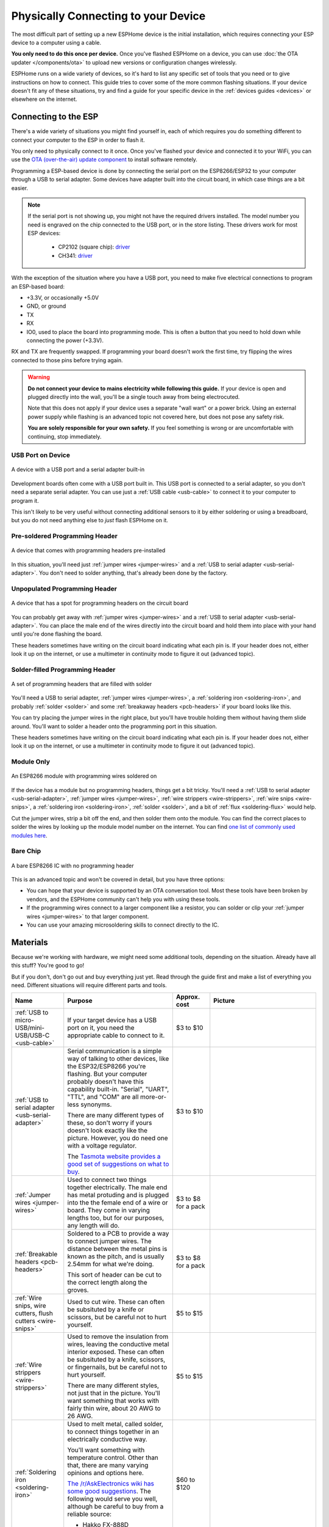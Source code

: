 Physically Connecting to your Device
====================================

The most difficult part of setting up a new ESPHome device is the initial
installation, which requires connecting your ESP device to a computer using a
cable.

**You only need to do this once per device.** Once you've flashed ESPHome on a
device, you can use :doc:`the OTA updater </components/ota>` to upload new
versions or configuration changes wirelessly.

ESPHome runs on a wide variety of devices, so it's hard to list any specific
set of tools that you need or to give instructions on how to connect. This
guide tries to cover some of the more common flashing situations. If your
device doesn't fit any of these situations, try and find a guide for your
specific device in the :ref:`devices guides <devices>` or elsewhere on the
internet.

Connecting to the ESP
---------------------

There's a wide variety of situations you might find yourself in, each of which
requires you do something different to connect your computer to the ESP in
order to flash it.

You only need to physically connect to it once. Once you've flashed your device
and connected it to your WiFi, you can use the `OTA (over-the-air) update
component </components/ota.html>`_ to install software remotely.

Programming a ESP-based device is done by connecting the serial port on the
ESP8266/ESP32 to your computer through a USB to serial adapter. Some devices
have adapter built into the circuit board, in which case things are a bit easier.

.. note::

    If the serial port is not showing up, you might not have the required
    drivers installed. The model number you need is engraved on the chip
    connected to the USB port, or in the store listing. These drivers work for
    most ESP devices:

      * CP2102 (square chip): `driver
        <https://www.silabs.com/products/development-tools/software/usb-to-uart-bridge-vcp-drivers>`__
      * CH341: `driver
        <https://github.com/nodemcu/nodemcu-devkit/tree/master/Drivers>`__

With the exception of the situation where you have a USB port, you need to make
five electrical connections to program an ESP-based board:

- +3.3V, or occasionally +5.0V
- GND, or ground
- TX
- RX
- IO0, used to place the board into programming mode. This is often a button
  that you need to hold down while connecting the power (+3.3V).

RX and TX are frequently swapped. If programming your board doesn't work the
first time, try flipping the wires connected to those pins before trying again.

.. warning::

    .. image:: /images/high-voltage-warning.svg
      :alt: High voltage warning symbol
      :height: 50

    **Do not connect your device to mains electricity while following this
    guide.** If your device is open and plugged directly into the wall, you'll
    be a single touch away from being electrocuted.

    Note that this does not apply if your device uses a separate "wall wart" or
    a power brick. Using an external power supply while flashing is an advanced
    topic not covered here, but does not pose any safety risk.

    **You are solely responsible for your own safety.** If you feel something
    is wrong or are uncomfortable with continuing, stop immediately.

USB Port on Device
******************

.. figure:: /images/nodemcu_esp8266.jpg
    :align: center
    :width: 75.0%

    A device with a USB port and a serial adapter built-in

Development boards often come with a USB port built in. This USB port is
connected to a serial adapter, so you don't need a separate serial adapter. You
can use just a :ref:`USB cable <usb-cable>` to connect it to your computer to
program it.

This isn't likely to be very useful without connecting additional sensors to it
by either soldering or using a breadboard, but you do not need anything else to
*just* flash ESPHome on it.

Pre-soldered Programming Header
*******************************

.. figure:: images/programming-header-populated.jpg
    :align: center
    :width: 75.0%

    A device that comes with programming headers pre-installed

In this situation, you'll need just :ref:`jumper wires <jumper-wires>` and a
:ref:`USB to serial adapter <usb-serial-adapter>`. You don't need to solder
anything, that's already been done by the factory.

Unpopulated Programming Header
******************************

.. figure:: images/programming-header-unpopulated.jpg
    :align: center
    :width: 75.0%

    A device that has a spot for programming headers on the circuit board

You can probably get away with :ref:`jumper wires <jumper-wires>` and a
:ref:`USB to serial adapter <usb-serial-adapter>`. You can place the male end
of the wires directly into the circuit board and hold them into place with your
hand until you're done flashing the board.

These headers sometimes have writing on the circuit board indicating what each
pin is. If your header does not, either look it up on the internet, or use a
multimeter in continuity mode to figure it out (advanced topic).

Solder-filled Programming Header
********************************

.. figure:: images/programming-header-filled.jpg
    :align: center
    :width: 75.0%

    A set of programming headers that are filled with solder

You'll need a USB to serial adapter, :ref:`jumper wires <jumper-wires>`, a
:ref:`soldering iron <soldering-iron>`, and probably :ref:`solder <solder>` and
some :ref:`breakaway headers <pcb-headers>` if your board looks like this.

You can try placing the jumper wires in the right place, but you'll have
trouble holding them without having them slide around. You'll want to solder a
header onto the programming port in this situation.

These headers sometimes have writing on the circuit board indicating what each
pin is. If your header does not, either look it up on the internet, or use a
multimeter in continuity mode to figure it out (advanced topic).

Module Only
***********

.. figure:: images/module-only-programming.jpg
    :align: center
    :width: 75.0%
    :alt: From https://tasmota.github.io/docs/devices/SM-SO301/

    An ESP8266 module with programming wires soldered on

If the device has a module but no programming headers, things get a bit tricky.
You'll need a :ref:`USB to serial adapter <usb-serial-adapter>`, :ref:`jumper
wires <jumper-wires>`, :ref:`wire strippers <wire-strippers>`, :ref:`wire snips
<wire-snips>`, a :ref:`soldering iron <soldering-iron>`, :ref:`solder
<solder>`, and a bit of :ref:`flux <soldering-flux>` would help.

Cut the jumper wires, strip a bit off the end, and then solder them onto the
module. You can find the correct places to solder the wires by looking up the
module model number on the internet. You can find `one list of commonly used
modules here <https://tasmota.github.io/docs/Pinouts/>`_.

Bare Chip
*********

.. figure:: images/programming-bare-chip.jpg
    :align: center
    :width: 75.0%
    :alt: From https://tasmota.github.io/docs/devices/Teckin-SP23/

    A bare ESP8266 IC with no programming header

This is an advanced topic and won't be covered in detail, but you have three options:

- You can hope that your device is supported by an OTA conversation tool. Most
  these tools have been broken by vendors, and the ESPHome community can't help
  you with using these tools.
- If the programming wires connect to a larger component like a resistor, you
  can solder or clip your :ref:`jumper wires <jumper-wires>` to that larger
  component.
- You can use your amazing microsoldering skills to connect directly to the IC.

Materials
---------

Because we're working with hardware, we might need some additional tools,
depending on the situation. Already have all this stuff? You're good to go!

But if you don't, don't go out and buy everything just yet. Read through the
guide first and make a list of everything you need. Different situations will
require different parts and tools.

.. list-table::
    :header-rows: 1
    :widths: 1 3 1 3

    * - Name
      - Purpose
      - Approx. cost
      - Picture

        .. _usb-cable:
    * - :ref:`USB to micro-USB/mini-USB/USB-C <usb-cable>`
      - If your target device has a USB port on it, you need the appropriate
        cable to connect to it.
      - $3 to $10
      - .. image:: /guides/images/usb-cable.jpg
            :alt: From https://www.stockvault.net/photo/271754/usb-cable

        .. _usb-serial-adapter:
    * - :ref:`USB to serial adapter <usb-serial-adapter>`
      - Serial communication is a simple way of talking to other devices, like
        the ESP32/ESP8266 you're flashing. But your computer probably doesn't
        have this capability built-in. "Serial", "UART", "TTL", and "COM" are
        all more-or-less synonyms.

        There are many different types of these, so don't worry if yours doesn't
        look exactly like the picture. However, you do need one with a voltage
        regulator.

        The `Tasmota website provides a good set of suggestions on what to buy
        <https://tasmota.github.io/docs/Getting-Started/#needed-hardware>`_.
      - $3 to $10
      - .. image:: /guides/images/usb-serial-adapter.jpg
            :alt: From https://tasmota.github.io/docs/Getting-Started/

        .. _jumper-wires:
    * - :ref:`Jumper wires <jumper-wires>`
      - Used to connect two things together electrically. The male end has metal
        protuding and is plugged into the the female end of a wire or board.
        They come in varying lengths too, but for our purposes, any length will
        do.
      - $3 to $8 for a pack
      - .. image:: /guides/images/jumper-wires.jpg
            :alt: From https://www.flickr.com/photos/snazzyguy/8096512976

        .. _pcb-headers:
    * - :ref:`Breakable headers <pcb-headers>`
      - Soldered to a PCB to provide a way to connect jumper wires. The distance
        between the metal pins is known as the pitch, and is usually 2.54mm for
        what we're doing.

        This sort of header can be cut to the correct length along the groves.
      - $3 to $8 for a pack
      - .. image:: /guides/images/breakable-header.jpg
            :alt: From https://www.flickr.com/photos/snazzyguy/27120004896/

        .. _wire-snips:
    * - :ref:`Wire snips, wire cutters, flush cutters <wire-snips>`
      - Used to cut wire. These can often be subsituted by a knife or scissors,
        but be careful not to hurt yourself.
      - $5 to $15
      - .. image:: /guides/images/wire-cutters.jpg
            :alt: From https://www.flickr.com/photos/snazzyguy/3932324106

        .. _wire-strippers:
    * - :ref:`Wire strippers <wire-strippers>`
      - Used to remove the insulation from wires, leaving the conductive metal
        interior exposed. These can often be subsituted by a knife, scissors, or
        fingernails, but be careful not to hurt yourself.

        There are many different styles, not just that in the picture. You'll
        want something that works with fairly thin wire, about 20 AWG to 26 AWG.
      - $5 to $15
      - .. image:: /guides/images/strippers.jpg
            :alt: From https://www.flickr.com/photos/snazzyguy/3931542659

        .. _soldering-iron:
    * - :ref:`Soldering iron <soldering-iron>`
      - Used to melt metal, called solder, to connect things together in an
        electrically conductive way.

        You'll want something with temperature control. Other than that, there
        are many varying opinions and options here.

        `The /r/AskElectronics wiki has some good suggestions
        <https://www.reddit.com/r/AskElectronics/wiki/soldering>`_. The
        following would serve you well, although be careful to buy from a
        reliable source:

        - Hakko FX-888D
        - KSGER T12
        - TS100/TS80
      - $60 to $120
      - .. image:: /guides/images/soldering-iron.jpg
            :alt: From https://commons.wikimedia.org/wiki/File:Soldering_Station_Weller_2.jpeg

        .. _solder:
    * - :ref:`Electronics solder <solder>`
      - Molten metal used to join things in an electrically conductive way.
        There are two types, leaded and lead-free. Leaded melts at a lower
        temperature and is a little easier to work with, but is hazardous to the
        environment (but not to humans in this form).

        Electronics solder also usually has a "rosin core", which helps clean
        the surfaces to allow the solder to stick.

        You absolutely do not want plumbing solder, also known as "acid core" or
        "silver solder". It needs much higher temperatures than we can safely
        use here.
      - $8 to $12
      - .. image:: /guides/images/solder.jpg
            :alt: From https://commons.wikimedia.org/wiki/File:Rosin_core_solder.JPG

        .. _soldering-flux:
    * - :ref:`Electronics flux <soldering-flux>`
      - Used to clean the metal surfaces before soldering them together.
        Sometimes the rosin core of the solder doesn't provide enough, so you'd
        want add some extra.

        This stuff is helpful, but probably not needed for this guide since we
        won't be doing any advanced soldering.

        If you do buy it, you absolutely do not want plumber's flux. It will
        destroy your circuit boards.
      - $8 to $12
      - .. image:: /guides/images/flux.jpg

See Also
--------

- :doc:`ESPHome index </index>`
- :doc:`getting_started_command_line`
- :doc:`getting_started_hassio`
- :ghedit:`Edit`
